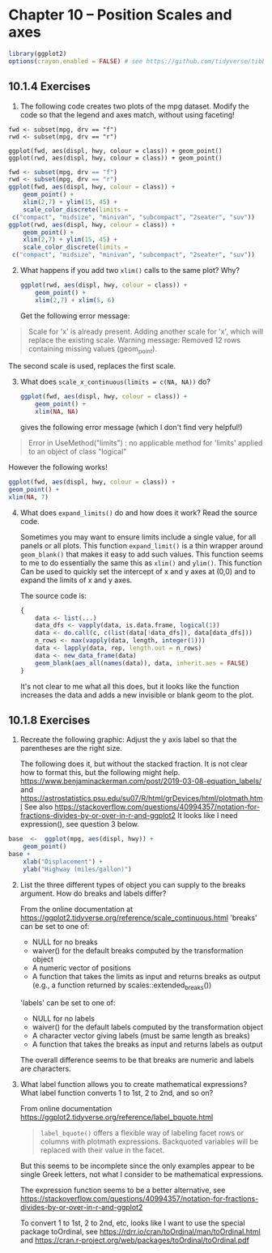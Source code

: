 #+begin_comment
#+PROPERTY: header-args :session *R* :results both
#+end_comment

* Chapter 10 -- Position Scales and axes
  
#+begin_src R :session *R*
library(ggplot2)
options(crayon.enabled = FALSE) # see https://github.com/tidyverse/tibble/issues/395
#+end_src

#+RESULTS:

** 10.1.4 Exercises
1) [@1] The following code creates two plots of the mpg dataset. Modify
    the code so that the legend and axes match, without using
    faceting!

#+begin_src :exports code
    fwd <- subset(mpg, drv == "f")
    rwd <- subset(mpg, drv == "r")

    ggplot(fwd, aes(displ, hwy, colour = class)) + geom_point()
    ggplot(rwd, aes(displ, hwy, colour = class)) + geom_point()
#+end_src

 #+begin_src R :session *R* :exports both :results graphics file :file graphics/ggplot2-chap10.1.4.2.png
   fwd <- subset(mpg, drv == "f")
   rwd <- subset(mpg, drv == "r")
   ggplot(fwd, aes(displ, hwy, colour = class)) +
       geom_point() +
       xlim(2,7) + ylim(15, 45) +
       scale_color_discrete(limits =
	c("compact", "midsize", "minivan", "subcompact", "2seater", "suv"))
   ggplot(rwd, aes(displ, hwy, colour = class)) +
       geom_point() +
       xlim(2,7) + ylim(15, 45) +
       scale_color_discrete(limits =
	c("compact", "midsize", "minivan", "subcompact", "2seater", "suv"))
 #+end_src

 #+RESULTS:


2) [@2] What happens if you add two ~xlim()~ calls to the same plot? Why?

 #+begin_src R :session *R* :exports both :results graphics file :file graphics/ggplot2-chap10.1.4.2.png
   ggplot(rwd, aes(displ, hwy, colour = class)) +
       geom_point() +
       xlim(2,7) + xlim(5, 6)
 #+end_src

    Get the following error message:
#+begin_quote
    Scale for 'x' is already present. Adding another scale for 'x', which will
    replace the existing scale.
    Warning message:
    Removed 12 rows containing missing values (geom_point). 
#+end_quote

    The second scale is used, replaces the first scale.


3) [@3] What does ~scale_x_continuous(limits = c(NA, NA))~ do?

 #+begin_src R :session *R* :exports code
   ggplot(fwd, aes(displ, hwy, colour = class)) +
       geom_point() +
       xlim(NA, NA)
 #+end_src
   gives the following error message (which I don't find very
   helpful!)
#+begin_quote
   Error in UseMethod("limits") : 
   no applicable method for 'limits' applied to an object of class "logical"
#+end_quote

   However the following works!
   #+begin_src R :session *R* :exports both :results graphics file :file graphics/ggplot2-chap10.1.4.3.png
     ggplot(fwd, aes(displ, hwy, colour = class)) +
	 geom_point() +
	 xlim(NA, 7)
   #+end_src
  
4) [@4] What does ~expand_limits()~ do and how does it work? Read the source
    code.

    Sometimes you may want to ensure limits include a single value, for
    all panels or all plots. This function ~expand_limit()~ is a thin wrapper around
    ~geom_blank()~ that makes it easy to add such values.  This function
    seems to me to do essentially the same this as ~xlim()~ and ~ylim()~.
    This function Can be used to quickly set the intercept of x and y axes at (0,0)
    and to expand the limits of x and y axes.

    The source code is:
    #+begin_src R :exports code
 {
     data <- list(...)
     data_dfs <- vapply(data, is.data.frame, logical(1))
     data <- do.call(c, c(list(data[!data_dfs]), data[data_dfs]))
     n_rows <- max(vapply(data, length, integer(1)))
     data <- lapply(data, rep, length.out = n_rows)
     data <- new_data_frame(data)
     geom_blank(aes_all(names(data)), data, inherit.aes = FALSE)
 }
    #+end_src

 It's not clear to me what all this does, but it looks like the
 function increases the data and adds a new invisible or blank geom to
 the plot.


** 10.1.8 Exercises

1) [@1]   Recreate the following graphic:
     Adjust the y axis label so that the parentheses are the right size.

     The following does it, but without the stacked fraction.  It is not
     clear how to format this, but the following might help.
     https://www.benjaminackerman.com/post/2019-03-08-equation_labels/
     and
     https://astrostatistics.psu.edu/su07/R/html/grDevices/html/plotmath.html
     See also
     https://stackoverflow.com/questions/40994357/notation-for-fractions-divides-by-or-over-in-r-and-ggplot2
     It looks like I need expression(),  see question 3 below.

#+begin_src R :session *R* :exports both :results graphics file :file graphics/ggplot2-chap10.1.8.1.png
  base  <-  ggplot(mpg, aes(displ, hwy)) +
      geom_point()
  base +
      xlab("Displacement") +
      ylab("Highway (miles/gallon)")
#+end_src

2) [@2]   List the three different types of object you can supply to the
     breaks argument. How do breaks and labels differ?

     From the online documentation at
     https://ggplot2.tidyverse.org/reference/scale_continuous.html
     'breaks' can be set to one of:
     - NULL for no breaks
     - waiver() for the default breaks computed by the transformation object
     - A numeric vector of positions
     - A function that takes the limits as input and returns breaks as
       output (e.g., a function returned by scales::extended_breaks())

     'labels' can be set to one of:
     - NULL for no labels
     - waiver() for the default labels computed by the transformation object
     - A character vector giving labels (must be same length as breaks)
     - A function that takes the breaks as input and returns labels as
       output

     The overall difference seems to be that breaks are numeric and
     labels are characters.
  
3) [@3]  What label function allows you to create mathematical expressions?
    What label function converts 1 to 1st, 2 to 2nd, and so on?

    From online documentation
    https://ggplot2.tidyverse.org/reference/label_bquote.html

    #+begin_quote
    ~label_bquote()~ offers a flexible way of labeling facet rows or
    columns with plotmath expressions. Backquoted variables will be
    replaced with their value in the facet.
    #+end_quote

    But this seems to be incomplete since the only examples appear to be
    single Greek letters, not what I consider to be mathematical
    expressions.

    The expression function seems to be a better alternative,
    see
    https://stackoverflow.com/questions/40994357/notation-for-fractions-divides-by-or-over-in-r-and-ggplot2

    To convert 1 to 1st, 2 to 2nd, etc, looks like I want to use the
    special package toOrdinal, see
    https://rdrr.io/cran/toOrdinal/man/toOrdinal.html
    and
    https://cran.r-project.org/web/packages/toOrdinal/toOrdinal.pdf

